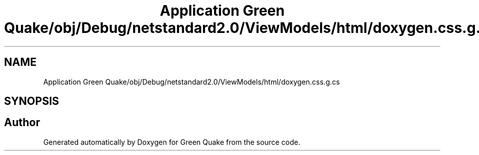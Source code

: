 .TH "Application Green Quake/obj/Debug/netstandard2.0/ViewModels/html/doxygen.css.g.cs" 3 "Thu Apr 29 2021" "Version 1.0" "Green Quake" \" -*- nroff -*-
.ad l
.nh
.SH NAME
Application Green Quake/obj/Debug/netstandard2.0/ViewModels/html/doxygen.css.g.cs
.SH SYNOPSIS
.br
.PP
.SH "Author"
.PP 
Generated automatically by Doxygen for Green Quake from the source code\&.
